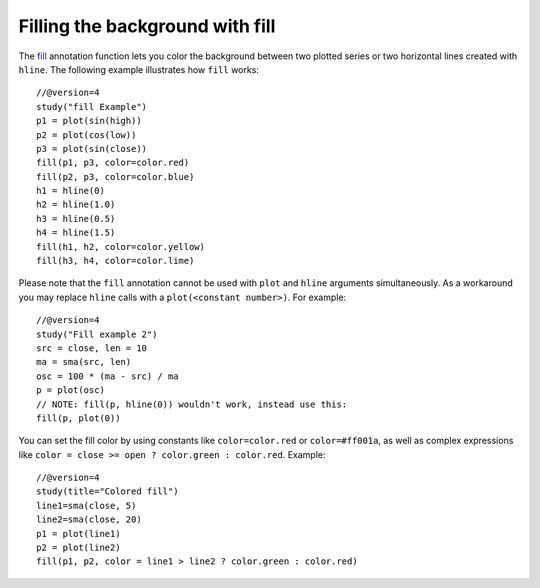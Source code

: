 Filling the background with fill
--------------------------------

The `fill <https://www.tradingview.com/study-script-reference/v4/#fun_fill>`__ 
annotation function lets you color the background between two plotted
series or two horizontal lines created with ``hline``. The following
example illustrates how ``fill`` works::

    //@version=4
    study("fill Example")
    p1 = plot(sin(high))
    p2 = plot(cos(low))
    p3 = plot(sin(close))
    fill(p1, p3, color=color.red)
    fill(p2, p3, color=color.blue)
    h1 = hline(0)
    h2 = hline(1.0)
    h3 = hline(0.5)
    h4 = hline(1.5)
    fill(h1, h2, color=color.yellow)
    fill(h3, h4, color=color.lime)

.. image:: images/Filling_in_the_background_between_objects_with_fill_1.png


Please note that the ``fill`` annotation cannot be used with ``plot`` and ``hline`` arguments simultaneously. 
As a workaround you may replace ``hline`` calls with a ``plot(<constant number>)``. For example::

    //@version=4
    study("Fill example 2")
    src = close, len = 10
    ma = sma(src, len)
    osc = 100 * (ma - src) / ma
    p = plot(osc)
    // NOTE: fill(p, hline(0)) wouldn't work, instead use this:
    fill(p, plot(0))

.. image:: images/Filling_in_the_background_between_objects_with_fill_2.png


You can set the fill color by using constants like ``color=color.red`` or
``color=#ff001a``, as well as complex expressions like ``color = close >=
open ? color.green : color.red``. Example::

    //@version=4
    study(title="Colored fill")
    line1=sma(close, 5)
    line2=sma(close, 20)
    p1 = plot(line1)
    p2 = plot(line2)
    fill(p1, p2, color = line1 > line2 ? color.green : color.red)

.. image:: images/Filling_in_the_background_between_objects_with_fill_3.png



